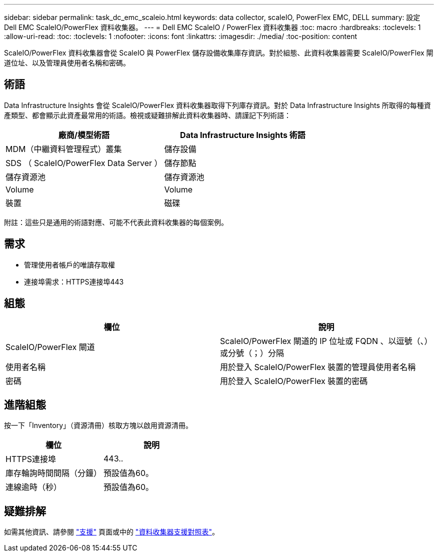 ---
sidebar: sidebar 
permalink: task_dc_emc_scaleio.html 
keywords: data collector, scaleIO, PowerFlex EMC, DELL 
summary: 設定 Dell EMC ScaleIO/PowerFlex 資料收集器。 
---
= Dell EMC ScaleIO / PowerFlex 資料收集器
:toc: macro
:hardbreaks:
:toclevels: 1
:allow-uri-read: 
:toc: 
:toclevels: 1
:nofooter: 
:icons: font
:linkattrs: 
:imagesdir: ./media/
:toc-position: content


[role="lead"]
ScaleIO/PowerFlex 資料收集器會從 ScaleIO 與 PowerFlex 儲存設備收集庫存資訊。對於組態、此資料收集器需要 ScaleIO/PowerFlex 閘道位址、以及管理員使用者名稱和密碼。



== 術語

Data Infrastructure Insights 會從 ScaleIO/PowerFlex 資料收集器取得下列庫存資訊。對於 Data Infrastructure Insights 所取得的每種資產類型、都會顯示此資產最常用的術語。檢視或疑難排解此資料收集器時、請謹記下列術語：

[cols="2*"]
|===
| 廠商/模型術語 | Data Infrastructure Insights 術語 


| MDM（中繼資料管理程式）叢集 | 儲存設備 


| SDS （ ScaleIO/PowerFlex Data Server ） | 儲存節點 


| 儲存資源池 | 儲存資源池 


| Volume | Volume 


| 裝置 | 磁碟 
|===
附註：這些只是通用的術語對應、可能不代表此資料收集器的每個案例。



== 需求

* 管理使用者帳戶的唯讀存取權
* 連接埠需求：HTTPS連接埠443




== 組態

[cols="2*"]
|===
| 欄位 | 說明 


| ScaleIO/PowerFlex 閘道 | ScaleIO/PowerFlex 閘道的 IP 位址或 FQDN 、以逗號（、）或分號（；）分隔 


| 使用者名稱 | 用於登入 ScaleIO/PowerFlex 裝置的管理員使用者名稱 


| 密碼 | 用於登入 ScaleIO/PowerFlex 裝置的密碼 
|===


== 進階組態

按一下「Inventory」（資源清冊）核取方塊以啟用資源清冊。

[cols="2*"]
|===
| 欄位 | 說明 


| HTTPS連接埠 | 443.. 


| 庫存輪詢時間間隔（分鐘） | 預設值為60。 


| 連線逾時（秒） | 預設值為60。 
|===


== 疑難排解

如需其他資訊、請參閱 link:concept_requesting_support.html["支援"] 頁面或中的 link:reference_data_collector_support_matrix.html["資料收集器支援對照表"]。
